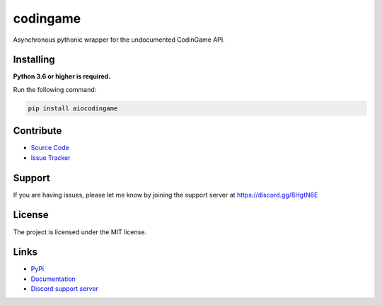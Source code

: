 codingame
=========
.. image:: https://img.shields.io/pypi/v/aiocodingame?color=blue
   :target: https://pypi.python.org/pypi/aiocodingame
   :alt: PyPI version info
.. image:: https://img.shields.io/pypi/pyversions/aiocodingame?color=orange
   :target: https://pypi.python.org/pypi/aiocodingame
   :alt: PyPI supported Python versions
.. image:: https://img.shields.io/pypi/dm/aiocodingame
   :target: https://pypi.python.org/pypi/aiocodingame
   :alt: PyPI downloads
.. image:: https://img.shields.io/github/license/takos22/aiocodingame?color=brightgreen
   :alt: License: MIT
.. image:: https://img.shields.io/discord/754028526079836251.svg?label=&logo=discord&logoColor=ffffff&color=7389D8&labelColor=6A7EC2
   :target: https://discord.gg/8HgtN6E
   :alt: Discord support server

Asynchronous pythonic wrapper for the undocumented CodinGame API.


Installing
----------

**Python 3.6 or higher is required.**

Run the following command:

.. code:: sh

    pip install aiocodingame


Contribute
----------

- `Source Code <https://github.com/takos22/aiocodingame>`_
- `Issue Tracker <https://github.com/takos22/aiocodingame/issues>`_


Support
-------

If you are having issues, please let me know by joining the support server at https://discord.gg/8HgtN6E

License
-------

The project is licensed under the MIT license.

Links
------

- `PyPi <https://pypi.org/project/aiocodingame/>`_
- `Documentation <https://aiocodingame.readthedocs.io/en/latest/index.html>`_
- `Discord support server <https://discord.gg/8HgtN6E>`_
